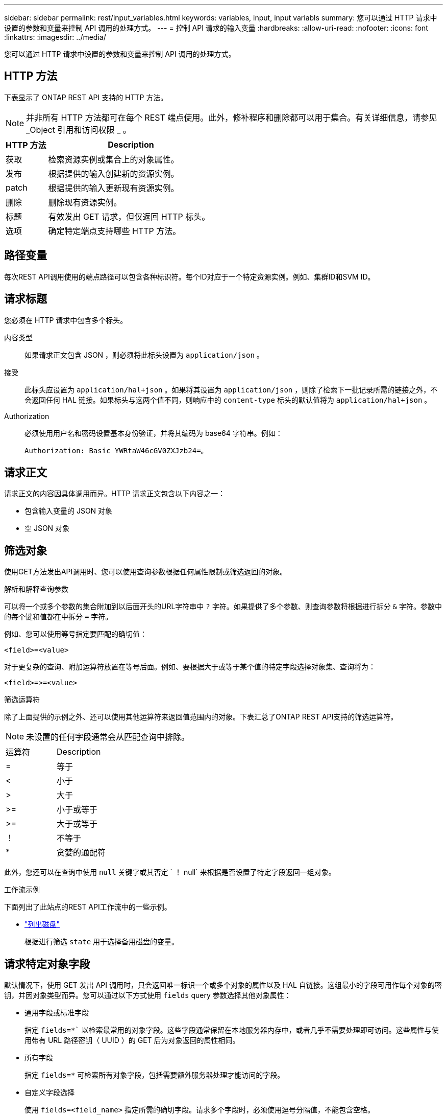 ---
sidebar: sidebar 
permalink: rest/input_variables.html 
keywords: variables, input, input variabls 
summary: 您可以通过 HTTP 请求中设置的参数和变量来控制 API 调用的处理方式。 
---
= 控制 API 请求的输入变量
:hardbreaks:
:allow-uri-read: 
:nofooter: 
:icons: font
:linkattrs: 
:imagesdir: ../media/


[role="lead"]
您可以通过 HTTP 请求中设置的参数和变量来控制 API 调用的处理方式。



== HTTP 方法

下表显示了 ONTAP REST API 支持的 HTTP 方法。


NOTE: 并非所有 HTTP 方法都可在每个 REST 端点使用。此外，修补程序和删除都可以用于集合。有关详细信息，请参见 _Object 引用和访问权限 _ 。

[cols="20,80"]
|===
| HTTP 方法 | Description 


| 获取 | 检索资源实例或集合上的对象属性。 


| 发布 | 根据提供的输入创建新的资源实例。 


| patch | 根据提供的输入更新现有资源实例。 


| 删除 | 删除现有资源实例。 


| 标题 | 有效发出 GET 请求，但仅返回 HTTP 标头。 


| 选项 | 确定特定端点支持哪些 HTTP 方法。 
|===


== 路径变量

每次REST API调用使用的端点路径可以包含各种标识符。每个ID对应于一个特定资源实例。例如、集群ID和SVM ID。



== 请求标题

您必须在 HTTP 请求中包含多个标头。

内容类型:: 如果请求正文包含 JSON ，则必须将此标头设置为 `application/json` 。
接受:: 此标头应设置为 `application/hal+json` 。如果将其设置为 `application/json` ，则除了检索下一批记录所需的链接之外，不会返回任何 HAL 链接。如果标头与这两个值不同，则响应中的 `content-type` 标头的默认值将为 `application/hal+json` 。
Authorization:: 必须使用用户名和密码设置基本身份验证，并将其编码为 base64 字符串。例如：
+
--
`Authorization: Basic YWRtaW46cGV0ZXJzb24=`。

--




== 请求正文

请求正文的内容因具体调用而异。HTTP 请求正文包含以下内容之一：

* 包含输入变量的 JSON 对象
* 空 JSON 对象




== 筛选对象

使用GET方法发出API调用时、您可以使用查询参数根据任何属性限制或筛选返回的对象。

.解析和解释查询参数
可以将一个或多个参数的集合附加到以后面开头的URL字符串中 `?` 字符。如果提供了多个参数、则查询参数将根据进行拆分 `&` 字符。参数中的每个键和值都在中拆分 `=` 字符。

例如、您可以使用等号指定要匹配的确切值：

`<field>=<value>`

对于更复杂的查询、附加运算符放置在等号后面。例如、要根据大于或等于某个值的特定字段选择对象集、查询将为：

`<field>\=>=<value>`

.筛选运算符
除了上面提供的示例之外、还可以使用其他运算符来返回值范围内的对象。下表汇总了ONTAP REST API支持的筛选运算符。


NOTE: 未设置的任何字段通常会从匹配查询中排除。

|===


| 运算符 | Description 


| = | 等于 


| < | 小于 


| > | 大于 


| >= | 小于或等于 


| >= | 大于或等于 


| ！ | 不等于 


| * | 贪婪的通配符 
|===
此外，您还可以在查询中使用 `null` 关键字或其否定 ` ！ null` 来根据是否设置了特定字段返回一组对象。

.工作流示例
下面列出了此站点的REST API工作流中的一些示例。

* link:../workflows/wf_stor_list_disks.html["列出磁盘"]
+
根据进行筛选 `state` 用于选择备用磁盘的变量。





== 请求特定对象字段

默认情况下，使用 GET 发出 API 调用时，只会返回唯一标识一个或多个对象的属性以及 HAL 自链接。这组最小的字段可用作每个对象的密钥，并因对象类型而异。您可以通过以下方式使用 `fields` query 参数选择其他对象属性：

* 通用字段或标准字段
+
指定 `fields=*`` 以检索最常用的对象字段。这些字段通常保留在本地服务器内存中，或者几乎不需要处理即可访问。这些属性与使用带有 URL 路径密钥（ UUID ）的 GET 后为对象返回的属性相同。

* 所有字段
+
指定 `fields=*` 可检索所有对象字段，包括需要额外服务器处理才能访问的字段。

* 自定义字段选择
+
使用 `fields=<field_name>` 指定所需的确切字段。请求多个字段时，必须使用逗号分隔值，不能包含空格。

+

TIP: 作为最佳实践，您应始终确定所需的特定字段。您只能在需要时检索一组通用字段或所有字段。哪些字段归类为通用字段，并使用 `fields=*` 返回，由 NetApp 根据内部性能分析确定。字段的分类可能会在未来版本中发生变化。





== 对输出集中的对象进行排序

资源收集中的记录将按对象定义的默认顺序返回。您可以使用 `order_by` 查询参数以及字段名称和排序方向更改顺序，如下所示：

`order_by-=< 字段名称 > asc=desc`

例如，您可以按降序对类型字段排序，然后按升序对 ID 排序：

`order_by-type desc ， id asc`

请注意以下事项：

* 如果指定了排序字段，但未提供方向，则这些值将按升序排序。
* 如果包含多个参数，则必须使用逗号分隔各个字段。




== 检索集合中的对象时分页

使用 GET 发出 API 调用以访问同一类型的一组对象时， ONTAP 会根据两个限制尝试返回尽可能多的对象。您可以对请求使用其他查询参数来控制其中的每个限制。特定 GET 请求达到的第一个限制将终止该请求，因此会限制返回的记录数。


NOTE: 如果请求在迭代所有对象之前结束，则响应将包含检索下一批记录所需的链接。

限制对象数量:: 默认情况下， ONTAP 最多为 GET 请求返回 10 ， 000 个对象。您可以使用 `max_records` query 参数更改此限制。例如：
+
--
`max_records=20`

根据相关时间限制以及系统中的对象总数，实际返回的对象数可以小于有效的最大数量。

--
限制检索对象所用的时间:: 默认情况下， ONTAP 会在获取请求允许的时间内返回尽可能多的对象。默认超时为 15 秒。您可以使用 `return_timeout` query 参数更改此限制。例如：
+
--
`return_timeout=5`

实际返回的对象数量可以小于有效的最大数量，具体取决于对对象数量以及系统中对象总数的相关限制。

--
缩小结果集的范围:: 如果需要，您可以将这两个参数与其他查询参数结合使用，以缩小结果集的范围。例如，以下内容最多返回在指定时间之后生成的 10 个 EMS 事件：
+
--
`time\=> 2018-04-04T15:41:29.140265Z&max_records=10`

您可以通过问题描述发送多个请求来浏览各个对象。后续的每个 API 调用应根据最后一个结果集中的最新事件使用一个新的时间值。

--




== 大小属性

某些 API 调用以及某些查询参数使用的输入值为数字。您可以选择使用下表所示的后缀，而不是提供以字节为单位的整数。

[cols="20,80"]
|===
| 后缀 | Description 


| 知识库 | KB 千字节（ 1024 字节）或千字节 


| MB | MB 兆字节（ KB x 1024 字节）或兆字节 


| GB | GB 千兆字节（ MB x 1024 字节）或吉字节 


| TB | TB TB TB TB TB （ GB x 1024 字节）或 TB 


| PB | PB PB PB PB （ TB x 1024 字节）或对等字节 
|===
.相关信息
* link:object_references_and_access.html["对象引用和访问"]

